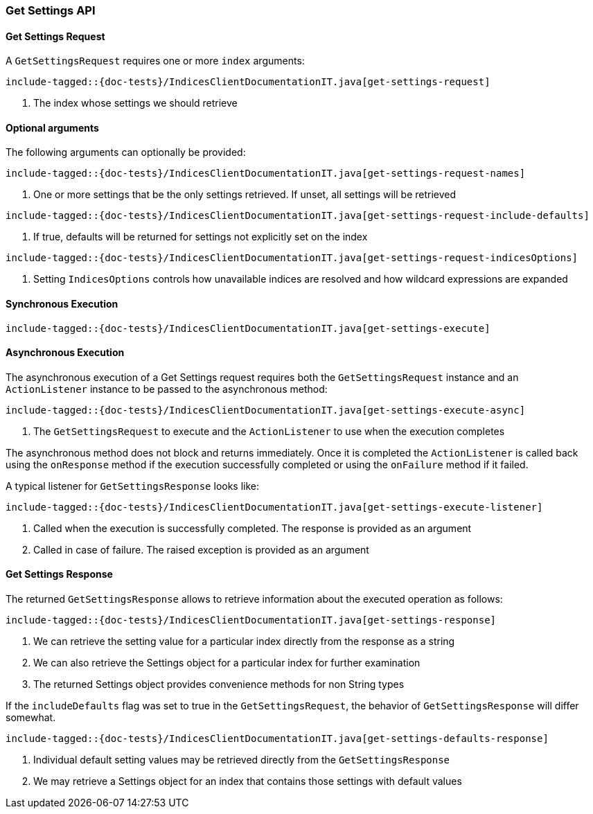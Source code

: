 [[java-rest-high-get-settings]]
=== Get Settings API

[[java-rest-high-get-settings-request]]
==== Get Settings Request

A `GetSettingsRequest` requires one or more `index` arguments:

["source","java",subs="attributes,callouts,macros"]
--------------------------------------------------
include-tagged::{doc-tests}/IndicesClientDocumentationIT.java[get-settings-request]
--------------------------------------------------
<1> The index whose settings we should retrieve

==== Optional arguments
The following arguments can optionally be provided:

["source","java",subs="attributes,callouts,macros"]
--------------------------------------------------
include-tagged::{doc-tests}/IndicesClientDocumentationIT.java[get-settings-request-names]
--------------------------------------------------
<1> One or more settings that be the only settings retrieved.  If unset, all settings will be retrieved

["source","java",subs="attributes,callouts,macros"]
--------------------------------------------------
include-tagged::{doc-tests}/IndicesClientDocumentationIT.java[get-settings-request-include-defaults]
--------------------------------------------------
<1> If true, defaults will be returned for settings not explicitly set on the index

["source","java",subs="attributes,callouts,macros"]
--------------------------------------------------
include-tagged::{doc-tests}/IndicesClientDocumentationIT.java[get-settings-request-indicesOptions]
--------------------------------------------------
<1> Setting `IndicesOptions` controls how unavailable indices are resolved and
how wildcard expressions are expanded

[[java-rest-high-get-settings-sync]]
==== Synchronous Execution

["source","java",subs="attributes,callouts,macros"]
--------------------------------------------------
include-tagged::{doc-tests}/IndicesClientDocumentationIT.java[get-settings-execute]
--------------------------------------------------

[[java-rest-high-get-settings-async]]
==== Asynchronous Execution

The asynchronous execution of a Get Settings request requires both the `GetSettingsRequest`
instance and an `ActionListener` instance to be passed to the asynchronous
method:

["source","java",subs="attributes,callouts,macros"]
--------------------------------------------------
include-tagged::{doc-tests}/IndicesClientDocumentationIT.java[get-settings-execute-async]
--------------------------------------------------
<1> The `GetSettingsRequest` to execute and the `ActionListener` to use when
the execution completes

The asynchronous method does not block and returns immediately. Once it is
completed the `ActionListener` is called back using the `onResponse` method
if the execution successfully completed or using the `onFailure` method if
it failed.

A typical listener for `GetSettingsResponse` looks like:

["source","java",subs="attributes,callouts,macros"]
--------------------------------------------------
include-tagged::{doc-tests}/IndicesClientDocumentationIT.java[get-settings-execute-listener]
--------------------------------------------------
<1> Called when the execution is successfully completed. The response is
provided as an argument
<2> Called in case of failure. The raised exception is provided as an argument

[[java-rest-high-get-settings-response]]
==== Get Settings Response

The returned `GetSettingsResponse` allows to retrieve information about the 
executed operation as follows:

["source","java",subs="attributes,callouts,macros"]
--------------------------------------------------
include-tagged::{doc-tests}/IndicesClientDocumentationIT.java[get-settings-response]
--------------------------------------------------
<1> We can retrieve the setting value for a particular index directly from the response as a string
<2> We can also retrieve the Settings object for a particular index for further examination
<3> The returned Settings object provides convenience methods for non String types

If the `includeDefaults` flag was set to true in the `GetSettingsRequest`, the 
behavior of `GetSettingsResponse` will differ somewhat.

["source","java",subs="attributes,callouts,macros"]
--------------------------------------------------
include-tagged::{doc-tests}/IndicesClientDocumentationIT.java[get-settings-defaults-response]
--------------------------------------------------
<1> Individual default setting values may be retrieved directly from the `GetSettingsResponse`
<2> We may retrieve a Settings object for an index that contains those settings with default values
